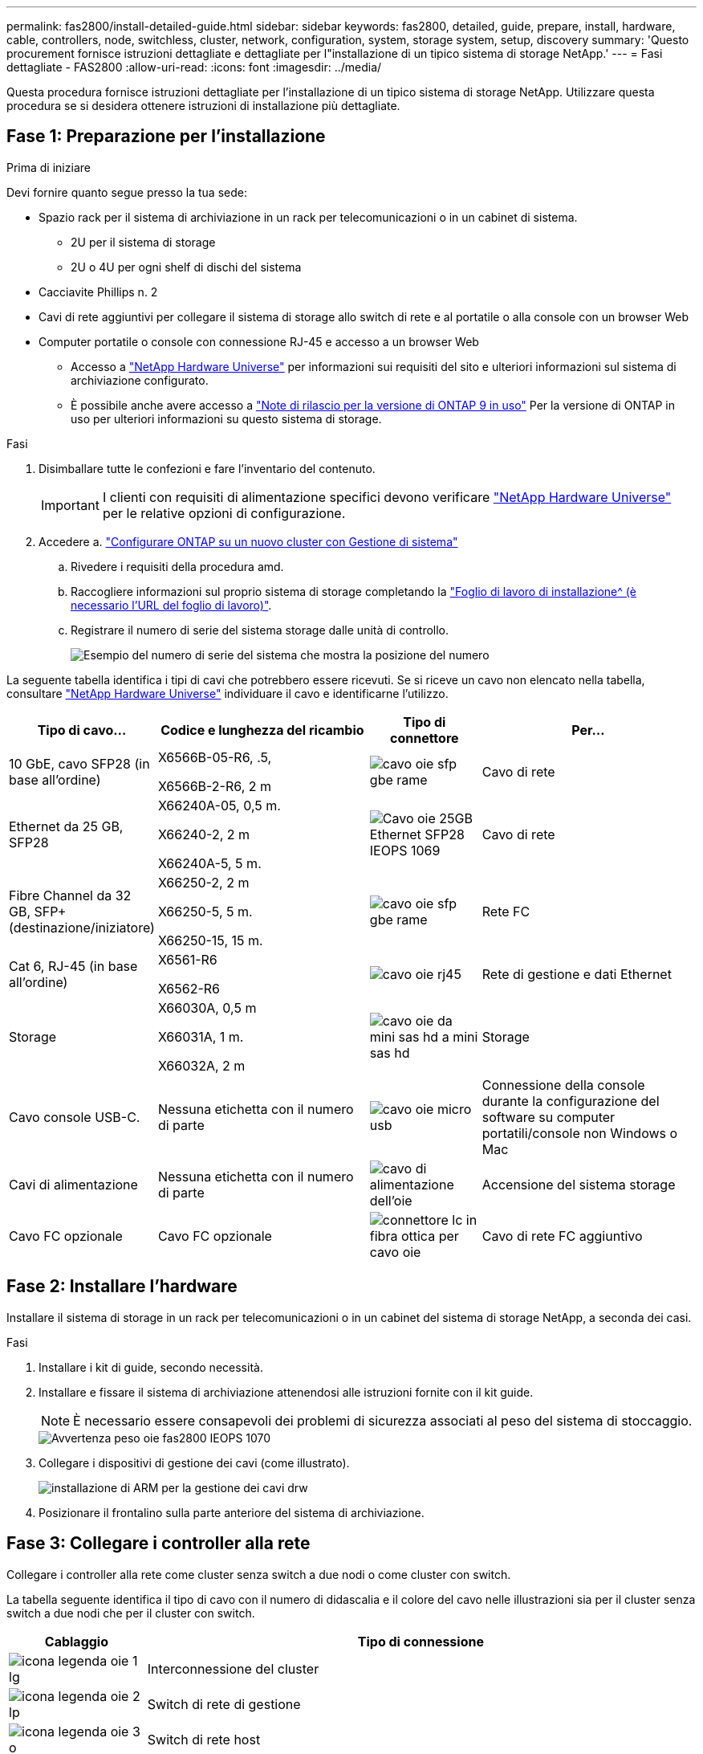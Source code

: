 ---
permalink: fas2800/install-detailed-guide.html 
sidebar: sidebar 
keywords: fas2800, detailed, guide, prepare, install, hardware, cable, controllers, node, switchless, cluster, network, configuration, system, storage system, setup, discovery 
summary: 'Questo procurement fornisce istruzioni dettagliate e dettagliate per l"installazione di un tipico sistema di storage NetApp.' 
---
= Fasi dettagliate - FAS2800
:allow-uri-read: 
:icons: font
:imagesdir: ../media/


[role="lead"]
Questa procedura fornisce istruzioni dettagliate per l'installazione di un tipico sistema di storage NetApp. Utilizzare questa procedura se si desidera ottenere istruzioni di installazione più dettagliate.



== Fase 1: Preparazione per l'installazione

.Prima di iniziare
Devi fornire quanto segue presso la tua sede:

* Spazio rack per il sistema di archiviazione in un rack per telecomunicazioni o in un cabinet di sistema.
+
** 2U per il sistema di storage
** 2U o 4U per ogni shelf di dischi del sistema


* Cacciavite Phillips n. 2
* Cavi di rete aggiuntivi per collegare il sistema di storage allo switch di rete e al portatile o alla console con un browser Web
* Computer portatile o console con connessione RJ-45 e accesso a un browser Web
+
** Accesso a https://hwu.netapp.com["NetApp Hardware Universe"] per informazioni sui requisiti del sito e ulteriori informazioni sul sistema di archiviazione configurato.
** È possibile anche avere accesso a http://mysupport.netapp.com/documentation/productlibrary/index.html?productID=62286["Note di rilascio per la versione di ONTAP 9 in uso"] Per la versione di ONTAP in uso per ulteriori informazioni su questo sistema di storage.




.Fasi
. Disimballare tutte le confezioni e fare l'inventario del contenuto.
+

IMPORTANT: I clienti con requisiti di alimentazione specifici devono verificare https://hwu.netapp.com["NetApp Hardware Universe"] per le relative opzioni di configurazione.

. Accedere a. https://docs.netapp.com/us-en/ontap/task_configure_ontap.html#assign-a-node-management-ip-address["Configurare ONTAP su un nuovo cluster con Gestione di sistema"^]
+
.. Rivedere i requisiti della procedura amd.
.. Raccogliere informazioni sul proprio sistema di storage completando la https://docs.netapp.com/us-en/ontap/task_configure_ontap.html["Foglio di lavoro di installazione^ (è necessario l'URL del foglio di lavoro)"].
.. Registrare il numero di serie del sistema storage dalle unità di controllo.
+
image::../media/drw_ssn_label.svg[Esempio del numero di serie del sistema che mostra la posizione del numero]





La seguente tabella identifica i tipi di cavi che potrebbero essere ricevuti. Se si riceve un cavo non elencato nella tabella, consultare https://hwu.netapp.com["NetApp Hardware Universe"] individuare il cavo e identificarne l'utilizzo.

[cols="1,2,1,2"]
|===
| Tipo di cavo... | Codice e lunghezza del ricambio | Tipo di connettore | Per... 


 a| 
10 GbE, cavo SFP28 (in base all'ordine)
 a| 
X6566B-05-R6, .5,

X6566B-2-R6, 2 m
 a| 
image::../media/oie_cable_sfp_gbe_copper.svg[cavo oie sfp gbe rame]
 a| 
Cavo di rete



 a| 
Ethernet da 25 GB, SFP28
 a| 
X66240A-05, 0,5 m.

X66240-2, 2 m

X66240A-5, 5 m.
 a| 
image::../media/oie_cable_25Gb_Ethernet_SFP28_IEOPS-1069.svg[Cavo oie 25GB Ethernet SFP28 IEOPS 1069]
 a| 
Cavo di rete



 a| 
Fibre Channel da 32 GB,
SFP+ (destinazione/iniziatore)
 a| 
X66250-2, 2 m

X66250-5, 5 m.

X66250-15, 15 m.
 a| 
image::../media/oie_cable_sfp_gbe_copper.svg[cavo oie sfp gbe rame]
 a| 
Rete FC



 a| 
Cat 6, RJ-45 (in base all'ordine)
 a| 
X6561-R6

X6562-R6
 a| 
image::../media/oie_cable_rj45.svg[cavo oie rj45]
 a| 
Rete di gestione e dati Ethernet



 a| 
Storage
 a| 
X66030A, 0,5 m

X66031A, 1 m.

X66032A, 2 m
 a| 
image::../media/oie_cable_mini_sas_hd_to_mini_sas_hd.svg[cavo oie da mini sas hd a mini sas hd]
 a| 
Storage



 a| 
Cavo console USB-C.
 a| 
Nessuna etichetta con il numero di parte
 a| 
image::../media/oie_cable_micro_usb.svg[cavo oie micro usb]
 a| 
Connessione della console durante la configurazione del software su computer portatili/console non Windows o Mac



 a| 
Cavi di alimentazione
 a| 
Nessuna etichetta con il numero di parte
 a| 
image::../media/oie_cable_power.svg[cavo di alimentazione dell'oie]
 a| 
Accensione del sistema storage



 a| 
Cavo FC opzionale
 a| 
Cavo FC opzionale
 a| 
image::../media/oie_cable_fiber_lc_connector.svg[connettore lc in fibra ottica per cavo oie]
 a| 
Cavo di rete FC aggiuntivo

|===


== Fase 2: Installare l'hardware

Installare il sistema di storage in un rack per telecomunicazioni o in un cabinet del sistema di storage NetApp, a seconda dei casi.

.Fasi
. Installare i kit di guide, secondo necessità.
. Installare e fissare il sistema di archiviazione attenendosi alle istruzioni fornite con il kit guide.
+

NOTE: È necessario essere consapevoli dei problemi di sicurezza associati al peso del sistema di stoccaggio.

+
image::../media/oie_fas2800_weight_caution_IEOPS-1070.svg[Avvertenza peso oie fas2800 IEOPS 1070]

. Collegare i dispositivi di gestione dei cavi (come illustrato).
+
image::../media/drw_cable_management_arm_install.svg[installazione di ARM per la gestione dei cavi drw]

. Posizionare il frontalino sulla parte anteriore del sistema di archiviazione.




== Fase 3: Collegare i controller alla rete

Collegare i controller alla rete come cluster senza switch a due nodi o come cluster con switch.

La tabella seguente identifica il tipo di cavo con il numero di didascalia e il colore del cavo nelle illustrazioni sia per il cluster senza switch a due nodi che per il cluster con switch.

[cols="20%,80%"]
|===
| Cablaggio | Tipo di connessione 


 a| 
image::../media/oie_legend_icon_1_lg.svg[icona legenda oie 1 lg]
 a| 
Interconnessione del cluster



 a| 
image::../media/oie_legend_icon_2_lp.svg[icona legenda oie 2 lp]
 a| 
Switch di rete di gestione



 a| 
image::../media/oie_legend_icon_3_o.svg[icona legenda oie 3 o]
 a| 
Switch di rete host

|===
.Prima di iniziare
* Contattare l'amministratore di rete per informazioni sulla connessione del sistema di archiviazione agli switch.
* Verificare l'orientamento corretto della linguetta di estrazione del connettore del cavo nella freccia dell'illustrazione.
+
** Quando si inserisce il connettore, si dovrebbe avvertire uno scatto in posizione; se non si sente uno scatto, rimuoverlo, capovolgere la testa del cavo e riprovare.
** Se si effettua il collegamento a uno switch ottico, inserire il modulo SFP nella porta del controller prima di collegarlo alla porta.




image::../media/oie_cable_pull_tab_down.svg[linguetta di estrazione del cavo oie verso il basso]

[role="tabbed-block"]
====
.Opzione 1: Collegare un cluster senza switch a due nodi
--
Collegare le connessioni di rete e le porte di interconnessione del cluster per un cluster senza switch a due nodi.

.A proposito di questa attività
Utilizzare l'animazione o le istruzioni dettagliate per completare il cablaggio tra le centraline e gli interruttori.

.Animazione - cablaggio di un cluster senza switch a due nodi
video::90577508-fa79-46cf-b18a-afe8016325af[panopto]
.Fasi
. Collegare le porte di interconnessione del cluster da e0a e0a e da e0b a e0b con il cavo di interconnessione del cluster:
+
image::../media/oie_cable_25Gb_Ethernet_SFP28_IEOPS-1069.svg[Cavo oie 25GB Ethernet SFP28 IEOPS 1069]

+
*Cavi di interconnessione cluster*

+
image::../media/drw_2800_tnsc_cluster_cabling_IEOPS-892.svg[Drw 2800 tnsc - cablaggio cluster IEOPS 892]

. Collegare le porte e0M agli switch della rete di gestione con i cavi RJ45:
+
image::../media/oie_cable_rj45.svg[cavo oie rj45]

+
*Cavi RJ45*

+
image::../media/drw_2800_management_connection_IEOPS-1077.svg[Connessione di gestione drw 2800 IEOPS 1077]

. Collegare le porte della scheda mezzanine alla rete host.
+
image::../media/drw_2800_network_cabling_IEOPS-894.svg[Cablaggio di rete drw 2800 IEOPS 894]

+
.. Se si dispone di una rete dati Ethernet a 4 porte, collegare le porte e1a tramite e1d alla rete dati Ethernet.
+
*** 4 porte, Ethernet 10 GB, SFP28
+
image::../media/oie_cable_sfp_gbe_copper.svg[cavo oie sfp gbe rame]

+
image::../media/oie_cable_25Gb_Ethernet_SFP28_IEOPS-1069.svg[Cavo oie 25GB Ethernet SFP28 IEOPS 1069]

*** 4 PORTE, 10GBASE-T, RJ45
+
image::../media/oie_cable_rj45.svg[cavo oie rj45]



.. Se si dispone di una rete dati Fibre Channel a 4 porte, collegare le porte da 1a a 1d per la rete FC.
+
*** 4 porte, 32 GB Fibre Channel, SFP+ (solo destinazione)
+
image::../media/oie_cable_sfp_gbe_copper.svg[cavo oie sfp gbe rame]

*** 4 porte, 32 GB Fibre Channel, SFP+ (iniziatore/destinazione)
+
image::../media/oie_cable_sfp_gbe_copper.svg[cavo oie sfp gbe rame]



.. Se si dispone di una scheda 2+2 (2 porte con connessioni Ethernet e 2 porte con connessioni Fibre Channel), collegare le porte e1a e e1b alla rete dati FC e le porte e1c e e1d alla rete dati Ethernet.
+
*** 2 porte, 10 GB Ethernet (SFP28) + 2 porte 32 GB FC (SFP+)
+
image::../media/oie_cable_sfp_gbe_copper.svg[cavo oie sfp gbe rame]

+
image::../media/oie_cable_sfp_gbe_copper.svg[cavo oie sfp gbe rame]








IMPORTANT: NON collegare i cavi di alimentazione.

--
.Opzione 2: Cavo a del cluster con switch
--
Collegare le connessioni di rete e le porte di interconnessione del cluster per un cluster con switch.

.A proposito di questa attività
Utilizzare l'animazione o le istruzioni dettagliate per completare il cablaggio tra le centraline e gli interruttori.

.Animazione - cablaggio del cluster con switch
video::6553a3db-57dd-4247-b34a-afe8016315d4[panopto]
.Fasi
. Collegare le porte di interconnessione del cluster da e0a e0a e da e0b a e0b con il cavo di interconnessione del cluster:
+
image::../media/oie_cable_25Gb_Ethernet_SFP28_IEOPS-1069.svg[Cavo oie 25GB Ethernet SFP28 IEOPS 1069]

+
image::../media/drw_2800_switched_cluster_cabling_IEOPS-893.svg[Drw 2800 cablaggio cluster commutato IEOPS 893]

. Collegare le porte e0M agli switch della rete di gestione con i cavi RJ45:
+
image::../media/oie_cable_rj45.svg[cavo oie rj45]

+
image::../media/drw_2800_management_connection_IEOPS-1077.svg[Connessione di gestione drw 2800 IEOPS 1077]

. Collegare le porte della scheda mezzanine alla rete host.
+
image::../media/drw_2800_network_cabling_IEOPS-894.svg[Cablaggio di rete drw 2800 IEOPS 894]

+
.. Se si dispone di una rete dati Ethernet a 4 porte, collegare le porte e1a tramite e1d alla rete dati Ethernet.
+
*** 4 porte, Ethernet 10 GB, SFP28
+
image::../media/oie_cable_sfp_gbe_copper.svg[cavo oie sfp gbe rame]

+
image::../media/oie_cable_25Gb_Ethernet_SFP28_IEOPS-1069.svg[Cavo oie 25GB Ethernet SFP28 IEOPS 1069]

*** 4 PORTE, 10GBASE-T, RJ45
+
image::../media/oie_cable_rj45.svg[cavo oie rj45]



.. Se si dispone di una rete dati Fibre Channel a 4 porte, collegare le porte da 1a a 1d per la rete FC.
+
*** 4 porte, 32 GB Fibre Channel, SFP+ (solo destinazione)
+
image::../media/oie_cable_sfp_gbe_copper.svg[cavo oie sfp gbe rame]

*** 4 porte, 32 GB Fibre Channel, SFP+ (iniziatore/destinazione)
+
image::../media/oie_cable_sfp_gbe_copper.svg[cavo oie sfp gbe rame]



.. Se si dispone di una scheda 2+2 (2 porte con connessioni Ethernet e 2 porte con connessioni Fibre Channel), collegare le porte e1a e e1b alla rete dati FC e le porte e1c e e1d alla rete dati Ethernet.
+
*** 2 porte, 10 GB Ethernet (SFP28) + 2 porte 32 GB FC (SFP+)
+
image::../media/oie_cable_sfp_gbe_copper.svg[cavo oie sfp gbe rame]

+
image::../media/oie_cable_sfp_gbe_copper.svg[cavo oie sfp gbe rame]








IMPORTANT: NON collegare i cavi di alimentazione.

--
====


== Fase 4: Collegare i controller dei cavi agli shelf di dischi

Collegare i controller allo storage esterno.

La tabella seguente identifica il tipo di cavo con il numero di didascalia e il colore del cavo nelle illustrazioni per il cablaggio degli shelf di dischi al sistema di storage.


NOTE: L'esempio utilizza DS224C. Il cablaggio è simile agli altri shelf di dischi supportati. Per ulteriori informazioni, vedere link:../sas3/install-new-system.html["Installazione e shelf per l'installazione di un nuovo sistema - shelf con moduli IOM12/IOM12B"] .

[cols="20%,80%"]
|===
| Cablaggio | Tipo di connessione 


 a| 
image::../media/oie_legend_icon_1_lo.svg[icona legenda oie 1 lo]
 a| 
Cablaggio da shelf a shelf



 a| 
image::../media/oie_legend_icon_2_mb.svg[icona legenda oie 2 mb]
 a| 
Dal controller A agli shelf di dischi



 a| 
image::../media/oie_legend_icon_3_t.svg[icona legenda oie 3 t]
 a| 
Dal controller B agli shelf di dischi

|===
Verificare che la freccia dell'illustrazione sia orientata correttamente con la linguetta di estrazione del connettore del cavo.

image::../media/oie_cable_pull_tab_down.svg[linguetta di estrazione del cavo oie verso il basso]

.A proposito di questa attività
Utilizzare l'animazione o le istruzioni dettagliate per completare il cablaggio tra i controller e i ripiani delle unità.


IMPORTANT: Non utilizzare la porta 0b2 su FAS2800. Questa porta SAS non viene utilizzata da ONTAP ed è sempre disattivata. Per ulteriori informazioni, vedere link:../sas3/install-new-system.html["Installare uno shelf in un nuovo sistema storage"^] .

.Animazione - cablaggio dello shelf del disco
video::b2a7549d-8141-47dc-9e20-afe8016f4386[panopto]
.Fasi
. Cablare le porte shelf-to-shelf.
+
.. Dalla porta 1 su IOM A alla porta 3 sull'IOM A sullo shelf direttamente sotto.
.. Porta 1 su IOM B alla porta 3 sull'IOM B sullo shelf direttamente sotto.
+
image::../media/oie_cable_mini_sas_hd_to_mini_sas_hd.svg[cavo oie da mini sas hd a mini sas hd]

+
*Cavi da mini-SAS HD a mini-SAS HD*

+
image::../media/drw_2800_shelf-to-shelf_cabling_IEOPS-895.svg[Cablaggio da shelf a shelf drw 2800 IEOPS 895]



. Collegare il controller a agli shelf di dischi.
+
.. Porta del controller A da 0a a IOM B porta 1 sul primo shelf di dischi nello stack.
.. Controller A port 0b1 to IOM A port 3 on the last drive shelf in the stack.
+
image::../media/oie_cable_mini_sas_hd_to_mini_sas_hd.svg[cavo oie da mini sas hd a mini sas hd]

+
*Cavi da mini-SAS HD a mini-SAS HD*

+
image::../media/dwr-2800_controller1-to shelves_IEOPS-896.svg[dwr 2800 controller1 per gli shelf IEOPS 896]



. Collegare il controller B agli shelf di dischi.
+
.. Porta del controller B 0a alla porta IOM A 1 sul primo shelf di dischi nello stack.
.. Dalla porta del controller B 0b1 alla porta IOM B 3 sull'ultimo shelf di dischi nello stack.
+
image::../media/oie_cable_mini_sas_hd_to_mini_sas_hd.svg[cavo oie da mini sas hd a mini sas hd]

+
*Cavi da mini-SAS HD a mini-SAS HD*

+
image::../media/dwr-2800_controller2-to shelves_IEOPS-897.svg[dwr 2800 controller2 a shelf IEOPS 897]







== Fase 5: Completare la configurazione e la configurazione del sistema di archiviazione

Completare l'installazione e la configurazione del sistema di storage utilizzando l'opzione 1: Se la funzione di rilevamento della rete è attivata o l'opzione 2: Se la funzione di rilevamento della rete non è attivata.

[role="tabbed-block"]
====
.Opzione 1: Se la funzione di rilevamento della rete è attivata
--
Se sul portatile è abilitata la funzione di rilevamento della rete, completare la configurazione e la configurazione del sistema storage utilizzando la funzione di rilevamento automatico del cluster.

.Fasi
. Utilizzare l'animazione seguente per attivare l'alimentazione degli scaffali e impostare gli ID degli scaffali.
+
.Animazione - impostazione degli ID dello shelf di dischi
video::c600f366-4d30-481a-89d9-ab1b0066589b[panopto]
. Accendere i controller
+
.. Collegare i cavi di alimentazione agli alimentatori del controller, quindi collegarli a fonti di alimentazione su diversi circuiti.
.. Accendere gli interruttori di alimentazione su entrambi i nodi.
+

NOTE: L'avvio iniziale può richiedere fino a otto minuti.

+
image::../media/dwr_2800_turn_on_power_IEOPS-898.svg[dwr 2800 accendere l'alimentazione IEOPS 898]



. Assicurarsi che il rilevamento della rete sia attivato sul laptop.
+
Per ulteriori informazioni, consultare la guida in linea del portatile.

. Collegare il laptop allo switch di gestione.
. Utilizza l'immagine o le procedure per rilevare il nodo del sistema storage da configurare:
+
image::../media/drw_autodiscovery_controler_select.svg[selezione del controllo di rilevamento automatico drw]

+
.. Aprire file Explorer.
.. Fare clic su Network (rete) nel riquadro sinistro.
.. Fare clic con il pulsante destro del mouse e selezionare Aggiorna.
.. Fare doppio clic sull'icona ONTAP e accettare i certificati visualizzati sullo schermo.
+

NOTE: XXXXX è il numero di serie del sistema storage per il nodo di destinazione.

+
Viene visualizzato Gestione sistema.



. Utilizzare la configurazione guidata di System Manager per configurare il sistema storage utilizzando i dati raccolti in <<Fase 1: Preparazione per l'installazione>>.
. Crea un account o accedi al tuo account.
+
.. Fare clic su https://mysupport.netapp.com["mysupport.netapp.com"]
.. Fai clic su _Crea account_ se devi creare un account o accedere al tuo account.


. Scaricare e installare https://mysupport.netapp.com/site/tools["Active IQ Config Advisor"]
+
.. Verifica dello stato di salute del tuo sistema storage eseguendo Active IQ Config Advisor.


. Registrare il sistema all'indirizzo https://mysupport.netapp.com/site/systems/register[].
. Una volta completata la configurazione iniziale, passare alla https://www.netapp.com/support-and-training/documentation/["Risorse NetApp ONTAP"] Pagina per informazioni sulla configurazione di funzioni aggiuntive in ONTAP.


--
.Opzione 2: Se il rilevamento di rete non è attivato
--
Se il rilevamento della rete non è abilitato sul laptop, completare manualmente la configurazione e la configurazione.

.Fasi
. Cablare e configurare il laptop o la console:
+
.. Impostare la porta della console del portatile o della console su 115,200 baud con N-8-1.
+

NOTE: Per informazioni su come configurare la porta della console, consultare la guida in linea del portatile o della console.

.. Collegare il cavo della console al computer portatile o alla console e collegare la porta della console sul controller utilizzando il cavo della console fornito con il sistema di archiviazione, quindi collegare il computer portatile o la console allo switch sulla subnet di gestione.
+
image::../media/drw_2800_laptop_to_switch_to_controller_IEOPS-1084.svg[Drw 2800 laptop per passare al controller IEOPS 1084]

.. Assegnare un indirizzo TCP/IP al portatile o alla console, utilizzando un indirizzo presente nella subnet di gestione.


. Utilizzare la seguente animazione per impostare uno o più ID shelf di dischi:
+
.Animazione - impostazione degli ID dello shelf di dischi
video::c600f366-4d30-481a-89d9-ab1b0066589b[panopto]
. Collegare i cavi di alimentazione agli alimentatori del controller, quindi collegarli a fonti di alimentazione su diversi circuiti.
. Accendere gli interruttori di alimentazione su entrambi i nodi.
+
image::../media/dwr_2800_turn_on_power_IEOPS-898.svg[dwr 2800 accendere l'alimentazione IEOPS 898]

+

NOTE: L'avvio iniziale può richiedere fino a otto minuti.

. Assegnare un indirizzo IP di gestione del nodo iniziale a uno dei nodi.
+
[cols="20%,80%"]
|===
| Se la rete di gestione dispone di DHCP... | Quindi... 


 a| 
Configurato
 a| 
Registrare l'indirizzo IP assegnato ai nuovi controller.



 a| 
Non configurato
 a| 
.. Aprire una sessione della console utilizzando putty, un server terminal o un server equivalente per l'ambiente in uso.
+

NOTE: Se non si sa come configurare PuTTY, consultare la guida in linea del portatile o della console.

.. Inserire l'indirizzo IP di gestione quando richiesto dallo script.


|===
. Utilizzando System Manager sul laptop o sulla console, configurare il cluster:
+
.. Puntare il browser sull'indirizzo IP di gestione del nodo.
+

NOTE: Il formato dell'indirizzo è +https://x.x.x.x.+

.. Configurare il sistema di archiviazione utilizzando i dati raccolti in <<Fase 1: Preparazione per l'installazione>>..


. Crea un account o accedi al tuo account.
+
.. Fare clic su https://mysupport.netapp.com["mysupport.netapp.com"]
.. Fai clic su _Crea account_ se devi creare un account o accedere al tuo account.


. Scaricare e installare https://mysupport.netapp.com/site/tools["Active IQ Config Advisor"]
+
.. Verifica dello stato di salute del tuo sistema storage eseguendo Active IQ Config Advisor.


. Registrare il sistema all'indirizzo https://mysupport.netapp.com/site/systems/register[].
. Una volta completata la configurazione iniziale, passare alla https://www.netapp.com/support-and-training/documentation/["Risorse NetApp ONTAP"] Pagina per informazioni sulla configurazione di funzioni aggiuntive in ONTAP.


--
====